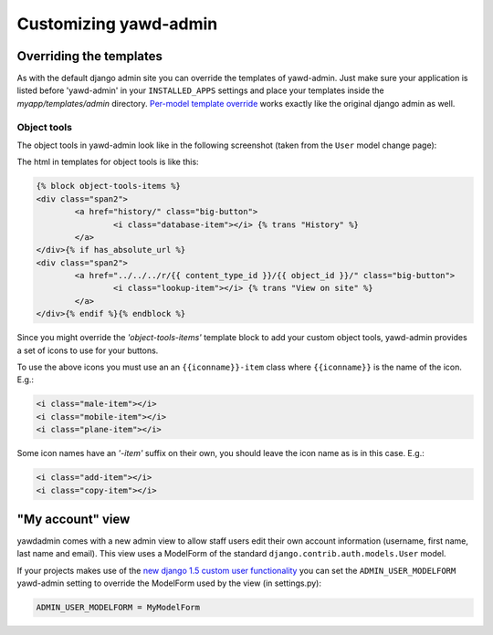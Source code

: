 Customizing yawd-admin
======================

Overriding the templates
++++++++++++++++++++++++

As with the default django admin site you can override the templates of
yawd-admin. Just make sure your application is listed before 'yawd-admin'
in your ``INSTALLED_APPS`` settings and place your templates inside the
`myapp/templates/admin` directory.
`Per-model template override <https://docs.djangoproject.com/en/dev/ref/contrib/admin/#set-up-your-projects-admin-template-directories>`_ 
works exactly like the original django admin as well.

Object tools
------------

The object tools in yawd-admin look like in the following screenshot (taken
from the ``User`` model change page):

.. image:: object-tools.png

The html in templates for object tools is like this:

.. code-block:: django

	{% block object-tools-items %}
	<div class="span2">
		<a href="history/" class="big-button">
			<i class="database-item"></i> {% trans "History" %}
		</a>
	</div>{% if has_absolute_url %}
	<div class="span2">
		<a href="../../../r/{{ content_type_id }}/{{ object_id }}/" class="big-button">
			<i class="lookup-item"></i> {% trans "View on site" %}
		</a>
	</div>{% endif %}{% endblock %}
	
Since you might override the `'object-tools-items'` template block to add
your custom object tools, yawd-admin provides a set of icons to
use for your buttons.

.. image:: gcons.png

To use the above icons you must use an an ``{{iconname}}-item`` class
where ``{{iconname}}`` is the name of the icon. E.g.:

.. code-block:: django

	 <i class="male-item"></i>
	 <i class="mobile-item"></i>
	 <i class="plane-item"></i>

Some icon names have an `'-item'` suffix on their own, you should leave the
icon name as is in this case. E.g.:

.. code-block:: django

	 <i class="add-item"></i>
	 <i class="copy-item"></i>


"My account" view
+++++++++++++++++

yawdadmin comes with a new admin view to allow staff users edit their own
account information (username,  first name, last name and email). This view
uses a ModelForm of the standard ``django.contrib.auth.models.User`` model.

If your projects makes use of the
`new django 1.5 custom user functionality <https://docs.djangoproject.com/en/dev/topics/auth/customizing/#auth-custom-user>`_
you can set the ``ADMIN_USER_MODELFORM`` yawd-admin setting to override the 
ModelForm used by the view (in settings.py):

.. code-block:: python

	ADMIN_USER_MODELFORM = MyModelForm
